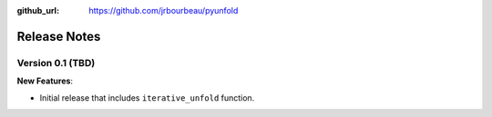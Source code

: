 .. _changelog:

:github_url: https://github.com/jrbourbeau/pyunfold

*************
Release Notes
*************

Version 0.1 (TBD)
-----------------

**New Features**:

- Initial release that includes ``iterative_unfold`` function.
